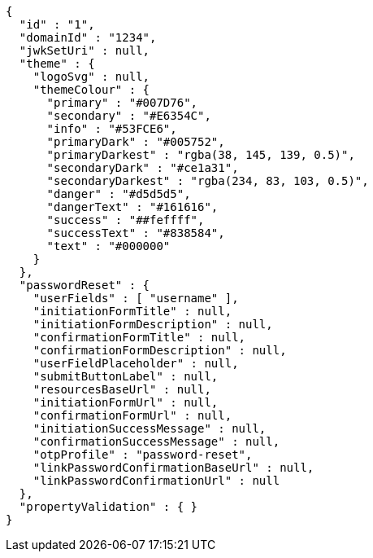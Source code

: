 [source,options="nowrap"]
----
{
  "id" : "1",
  "domainId" : "1234",
  "jwkSetUri" : null,
  "theme" : {
    "logoSvg" : null,
    "themeColour" : {
      "primary" : "#007D76",
      "secondary" : "#E6354C",
      "info" : "#53FCE6",
      "primaryDark" : "#005752",
      "primaryDarkest" : "rgba(38, 145, 139, 0.5)",
      "secondaryDark" : "#ce1a31",
      "secondaryDarkest" : "rgba(234, 83, 103, 0.5)",
      "danger" : "#d5d5d5",
      "dangerText" : "#161616",
      "success" : "##feffff",
      "successText" : "#838584",
      "text" : "#000000"
    }
  },
  "passwordReset" : {
    "userFields" : [ "username" ],
    "initiationFormTitle" : null,
    "initiationFormDescription" : null,
    "confirmationFormTitle" : null,
    "confirmationFormDescription" : null,
    "userFieldPlaceholder" : null,
    "submitButtonLabel" : null,
    "resourcesBaseUrl" : null,
    "initiationFormUrl" : null,
    "confirmationFormUrl" : null,
    "initiationSuccessMessage" : null,
    "confirmationSuccessMessage" : null,
    "otpProfile" : "password-reset",
    "linkPasswordConfirmationBaseUrl" : null,
    "linkPasswordConfirmationUrl" : null
  },
  "propertyValidation" : { }
}
----